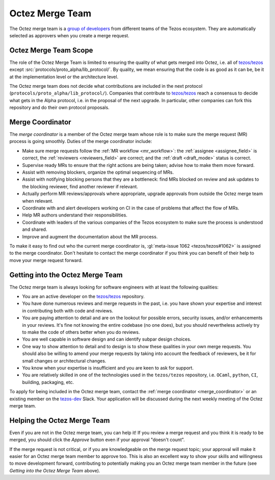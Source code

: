 Octez Merge Team
================

The Octez merge team is a `group of developers
<https://gitlab.com/groups/tezos/-/group_members>`_
from different teams of the
Tezos ecosystem.
They are automatically selected as approvers when you create a merge
request.

Octez Merge Team Scope
----------------------

The role of the Octez Merge Team is limited to ensuring the quality
of what gets merged into Octez, i.e. all of `tezos/tezos
<https://gitlab.com/tezos/tezos>`_ except :src:`protocols/proto_alpha/lib_protocol/`.
By quality, we mean ensuring that the code is as good as it can be, be it
at the implementation level or the architecture level.

The Octez merge team does not decide what contributions are included in
the next protocol (``protocols/proto_alpha/lib_protocol/``). Companies that contribute to
`tezos/tezos <https://gitlab.com/tezos/tezos>`_
reach a consensus to decide what gets in the Alpha protocol,
i.e. in the proposal of the next upgrade. In particular, other companies
can fork this repository and do their own protocol proposals.

.. _merge_coordinator:

Merge Coordinator
-----------------

The *merge coordinator* is a member of the Octez merge team whose role
is to make sure the merge request (MR) process is going smoothly. Duties
of the merge coordinator include:

* Make sure merge requests follow the :ref:`MR workflow <mr_workflow>`:
  the :ref:`assignee <assignee_field>` is correct, the :ref:`reviewers <reviewers_field>`
  are correct; and the :ref:`draft <draft_mode>` status is correct.
* Supervise ready MRs to ensure that the right actions are being taken;
  advise how to make them move forward.
* Assist with removing blockers, organize the optimal sequencing of MRs.
* Assist with notifying blocking persons that they are a bottleneck:
  find MRs blocked on review and ask updates to the blocking reviewer,
  find another reviewer if relevant.
* Actually perform MR reviews/approvals where appropriate, upgrade
  approvals from outside the Octez merge team when relevant.
* Coordinate with and alert developers working on CI in the case of problems
  that affect the flow of MRs.
* Help MR authors understand their responsibilities.
* Coordinate with leaders of the various companies of the Tezos ecosystem to
  make sure the process is understood and shared.
* Improve and augment the documentation about the MR process.

To make it easy to find out who the current merge coordinator is,
:gl:`meta-issue 1062 <tezos/tezos#1062>` is assigned to the merge coordinator.
Don't hesitate to contact the merge coordinator if you think you can
benefit of their help to move your merge request forward.

Getting into the Octez Merge Team
---------------------------------

The Octez merge team is always looking for software engineers with at least the following qualities:

- You are an active developer on the `tezos/tezos
  <https://gitlab.com/tezos/tezos>`_ repository.
- You have done numerous reviews and merge requests in the past, i.e. you have
  shown your expertise and interest in contributing both with code and reviews.
- You are paying attention to detail and are on the lookout for possible
  errors, security issues, and/or enhancements in your reviews. It's fine not knowing
  the entire codebase (no one does), but you should nevertheless
  actively try to make the code of others better when you do reviews.
- You are well capable in software design and can identify subpar design choices.
- One way to show attention to detail and to design is to show these
  qualities in your own merge requests. You should also be willing to amend your merge
  requests by taking into account the feedback of reviewers, be it
  for small changes or architectural changes.
- You know when your expertise is insufficient and you are keen to
  ask for support.
- You are relatively skilled in one of the technologies used in the ``tezos/tezos``
  repository, i.e. ``OCaml``, ``python``, ``CI``, building, packaging, etc.

To apply for being included in the Octez merge team, contact the :ref:`merge coordinator <merge_coordinator>` or
an existing member on the `tezos-dev <https://tezos-dev.slack.com/>`_ Slack. Your application
will be discussed during the next weekly meeting of the Octez merge team.

Helping the Octez Merge Team
----------------------------

Even if you are not in the Octez merge team, you can help it! If you review a merge
request and you think it is ready to be merged, you should click the *Approve* button
even if your approval "doesn't count".

If the merge request is not critical,
or if you are knowledgeable on the merge request topic; your approval
will make it easier for an Octez merge team member to approve too.
This is also an excellent way to show your skills and willingness to move development
forward, contributing to potentially making you an Octez merge team member in the future
(see *Getting into the Octez Merge Team* above).
